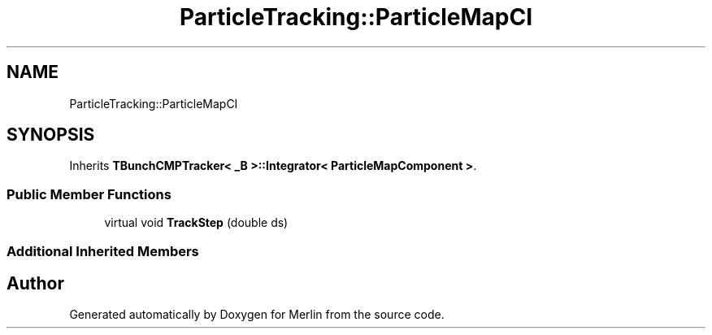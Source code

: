 .TH "ParticleTracking::ParticleMapCI" 3 "Fri Aug 4 2017" "Version 5.02" "Merlin" \" -*- nroff -*-
.ad l
.nh
.SH NAME
ParticleTracking::ParticleMapCI
.SH SYNOPSIS
.br
.PP
.PP
Inherits \fBTBunchCMPTracker< _B >::Integrator< ParticleMapComponent >\fP\&.
.SS "Public Member Functions"

.in +1c
.ti -1c
.RI "virtual void \fBTrackStep\fP (double ds)"
.br
.in -1c
.SS "Additional Inherited Members"


.SH "Author"
.PP 
Generated automatically by Doxygen for Merlin from the source code\&.
